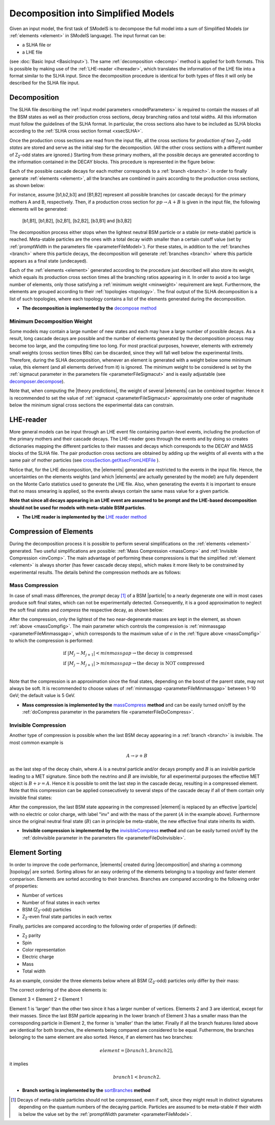 .. index:: Decomposition into Simplified Models

.. |invisible compression| replace:: :ref:`invisible compression <invComp>`
.. |mass compression| replace:: :ref:`mass compression <massComp>`
.. |element| replace:: :ref:`element <element>`
.. |elements| replace:: :ref:`elements <element>`
.. |topology| replace:: :ref:`topology <topology>`
.. |topologies| replace:: :ref:`topologies <topology>`
.. |decomposition| replace:: :doc:`decomposition <Decomposition>`
.. |theory predictions| replace:: :doc:`theory predictions <TheoryPredictions>`
.. |theory prediction| replace:: :doc:`theory prediction <TheoryPredictions>`
.. |constraint| replace:: :ref:`constraint <ULconstraint>`
.. |constraints| replace:: :ref:`constraints <ULconstraint>`
.. |particle| replace:: :ref:`particle <particleClass>`
.. |particles| replace:: :ref:`particles <particleClass>`

.. _decomposition:

Decomposition into Simplified Models
====================================

Given an input model, the first task of SModelS is to decompose
the full model into a sum of Simplified Models (or :ref:`elements <element>` in SModelS language).
The input format can be:

* a SLHA file or
* a LHE file

(see :doc:`Basic Input <BasicInput>`).
The same :ref:`decomposition <decomp>` method is applied for both formats.
This is possible by making use of the :ref:`LHE-reader <lhereader>`, which translates the information of the LHE file into a 
format similar to the SLHA input. Since the decomposition procedure is identical for both types of files
it will only be described for the SLHA file input.

.. _decomp:

Decomposition
-------------

The SLHA file describing the :ref:`input model parameters <modelParameters>` is required to contain the masses of all
the BSM states as well as their production cross sections, decay branching ratios and total widths.
All this information must follow the guidelines of the SLHA format. In particular, the cross sections also have to be included
as SLHA blocks according to the :ref:`SLHA cross section format <xsecSLHA>`.

Once the production cross sections are read from the input file, all the cross sections for *production
of two* Z\ :sub:`2`-odd *states* are stored and serve as the initial step for the decomposition. (All the other cross sections
with a different number of Z\ :sub:`2`-odd states are ignored.)
Starting from these primary mothers, all the possible decays are generated
according to the information contained in the DECAY blocks. This procedure is represented in the figure below:

.. _decomp1:

.. image:: images/decomp1B.png
   :width: 45%


Each of the possible cascade decays for each mother corresponds to a :ref:`branch <branch>`.
In order to finally generate :ref:`elements <element>`, all the branches are combined in pairs according to the production cross sections,
as shown below:

.. _decomp2:

.. image:: images/decomp2B.png
   :width: 65%


For instance, assume [b1,b2,b3] and [B1,B2] represent all possible branches (or cascade decays)
for the primary mothers A and B, respectively. Then, if a production cross section for :math:`pp \rightarrow A+B` is given in the input file, the following elements will be generated:

   [b1,B1], [b1,B2], [b2,B1], [b2,B2], [b3,B1] and [b3,B2]
   
The decomposition process either stops when the lightest neutral BSM particle or a stable (or meta-stable) particle is reached.
Meta-stable particles are the ones with a total decay width smaller than a certain cutoff value 
(set by :ref:`promptWidth in the parameters file <parameterFileModel>`).
For these states, in addition to the :ref:`branches <branch>` where this particle decays, 
the decomposition will generate :ref:`branches <branch>` where this particle
appears as a final state (undecayed).

Each of the :ref:`elements <element>` generated according to the procedure just described will also
store its weight, which equals its production cross section times all the branching ratios appearing in it.
In order to avoid a too large number of elements, only those satisfying a :ref:`minimum weight <minweight>` requirement are kept.
Furthermore, the elements are grouped according to their :ref:`topologies <topology>`. The final output of the
SLHA decomposition is a list of such topologies, where each topology contains a list of the 
elements generated during the decomposition.

* **The decomposition is implemented by the** `decompose method <theory.html#theory.decomposer.decompose>`_


.. _minweight:

Minimum Decomposition Weight
^^^^^^^^^^^^^^^^^^^^^^^^^^^^

Some models may contain a large number of new states and each may have a large number of possible decays.
As a result, long cascade decays are possible and the number of elements generated by the decomposition process
may become too large, and the computing time too long.
For most practical purposes, however, elements with extremely small weights (cross section times BRs)
can be discarded, since they will fall well below the experimental limits. Therefore, during the SLHA decomposition,
whenever an element is generated with a weight below some minimum value, this element (and all elements derived from it) is ignored.
The minimum weight to be considered is set by the :ref:`sigmacut parameter in the parameters file <parameterFileSigmacut>`
and is easily adjustable (see `decomposer.decompose <theory.html#theory.decomposer.decompose>`_).

Note that, when computing the |theory predictions|, the weight of several |elements| can be combined together. Hence
it is recommended to set the value of :ref:`sigmacut <parameterFileSigmacut>`
approximately one order of magnitude below the minimum signal cross sections the experimental data can constrain.

.. _lhereader:

LHE-reader
----------

More general models can be input through an LHE event file containing parton-level events, including the production of the primary
mothers and their cascade decays. 
The LHE-reader goes through the events and by doing so creates dictionaries mapping the different particles to their masses and
decays which corresponds to the DECAY and MASS blocks of the SLHA file.
The pair production cross sections are obtained by adding up the weights
of all events with a the same pair of mother particles 
(see `crossSection.getXsecFromLHEFile <theory.html#theory.crossSection.getXsecFromLHEFile>`_ ).

Notice that, for the LHE decomposition, the |elements| generated are restricted to the events in the input file. Hence,
the uncertainties on the elements weights (and which |elements| are actually generated by the model)
are fully dependent on the Monte Carlo statistics used to generate the LHE file.
Also, when generating the events it is important to ensure that no mass smearing is applied, so the events
always contain the same mass value for a given particle.

**Note that since all decays appearing in an LHE event are assumed to be prompt and the LHE-based
decomposition should not be used for models with meta-stable BSM particles**.

* **The LHE reader is implemented by the** `LHE reader method <theory.html#theory.lheReader.getDictionariesFrom>`_



.. _elementComp:

Compression of Elements
-----------------------


During the decomposition process it is possible to perform several simplifications on
the :ref:`elements <element>` generated. Two useful
simplifications are possible: :ref:`Mass Compression <massComp>` and :ref:`Invisible Compression <invComp>`.
The main advantage of performing these compressions is that the simplified :ref:`element <element>` is
always shorter (has fewer cascade decay steps), which makes it more likely to be constrained by experimental
results. The details behind the compression methods are as follows:

.. _massComp:

Mass Compression
^^^^^^^^^^^^^^^^

In case of small mass differences, the *prompt* decay [#]_ of a BSM |particle| to a nearly degenerate
one will in most cases produce soft final states, which can not be experimentally detected.
Consequently, it is a good approximation to neglect the soft final states and *compress* the respective
decay, as shown below:

.. _massCompfig:

.. image:: images/massCompB.png
   :width: 80%

After the compression, only the lightest of the two near-degenerate masses are kept in the element, as shown :ref:`above <massCompfig>`.
The main parameter which controls the compression is :ref:`minmassgap <parameterFileMinmassgap>`,
which corresponds to the maximum value of :math:`\epsilon`
in the :ref:`figure above <massCompfig>` to which the compression is performed:

.. math::
   & \mbox{if } |M_j - M_{j+1}| < minmassgap \rightarrow \mbox{the decay is compressed}\\
   & \mbox{if } |M_j - M_{j+1}| > minmassgap \rightarrow \mbox{the decay is NOT compressed}\\

Note that the compression is an approximation since the final
states, depending on the boost of the parent state, may not always be soft.
It is recommended to choose values of :ref:`minmassgap <parameterFileMinmassgap>`
between 1-10 GeV; the default value is 5 GeV.

* **Mass compression is implemented by the** `massCompress <theory.html#theory.element.Element.massCompress>`_ **method** 
  and can be easily turned on/off by the :ref:`doCompress parameter in the parameters file <parameterFileDoCompress>`.

.. _invComp:

Invisible Compression
^^^^^^^^^^^^^^^^^^^^^

Another type of compression is possible when the last BSM decay appearing in a :ref:`branch <branch>` is invisible.
The most common example is

.. math::
   A \rightarrow \nu + B

as the last step of the decay chain, where :math:`A` is a neutral particle
and/or decays promptly and :math:`B` is an insivible particle leading to a MET signature.
Since both the neutrino and
:math:`B` are invisible, for all experimental purposes the effective MET object is :math:`B + \nu = A`.
Hence it is possible to omit the last step in the cascade decay, resulting in a compressed element.
Note that this compression can be applied consecutively to several steps of the cascade decay if all of them
contain only invisible final states:


.. _massInvpfig:

.. image:: images/invCompB.png
   :width: 80%


After the compression, the last BSM state appearing in the compressed |element| is
replaced by an effective |particle| with no electric or color charge, with label "inv" and with the mass of the parent 
(:math:`A` in the example above). Furthermore since the original neutral final state (:math:`B`)
can in principle be meta-stable, the new effective final state inherits its width.

* **Invisible compression is implemented by the** `invisibleCompress <theory.html#theory.element.Element.invisibleCompress>`_ **method**
  and can be easily turned on/off by the :ref:`doInvisible parameter in the parameters file <parameterFileDoInvisible>`.


Element Sorting
---------------

In order to improve the code performance, |elements| created during |decomposition| and
sharing a commong |topology| are sorted.
Sorting allows for an easy ordering of the elements belonging to a topology and
faster element comparison.
Elements are sorted according to their branches. Branches are compared according to
the following order of properties:

* Number of vertices
* Number of final states in each vertex
* BSM (Z\ :sub:`2`-odd) particles
* Z\ :sub:`2`-even final state particles in each vertex

Finally, particles are compared according to the following order of properties (if defined):

* Z\ :sub:`2` parity
* Spin
* Color representation
* Electric charge
* Mass
* Total width

As an example, consider the three elements below where all BSM (Z\ :sub:`2`-odd) particles
only differ by their mass:


.. _elementsorting:

.. image:: images/elSorting.png
   :width: 80%

The correct ordering of the above elements is:

Element 3 < Element 2 < Element 1


Element 1 is 'larger' than the other two since it has a larger number of vertices.
Elements 2 and 3  are identical, except for their masses. Since the last BSM particle
appearing in the lower branch of Element 3 has a smaller mass than the corresponding
particle in Element 2, the former is 'smaller' than the latter.
Finally if all the branch features listed above are identical for both branches, the
elements being compared are considered to be equal.
Futhermore, the branches belonging to the same element are also sorted. Hence, if an element
has two branches:

.. math::
   element = [branch1, branch2],

it implies

.. math::
   branch1 < branch2.




* **Branch sorting is implemented by the** `sortBranches <theory.html#theory.element.Element.sortBranches>`_ **method**



.. [#] Decays of meta-stable particles should not be compressed, even if soft, since they might result in
       distinct signatures depending on the quantum numbers of the decaying particle. Particles are assumed
       to be meta-stable if their width is below the value set by the :ref:`promptWidth parameter <parameterFileModel>`.

